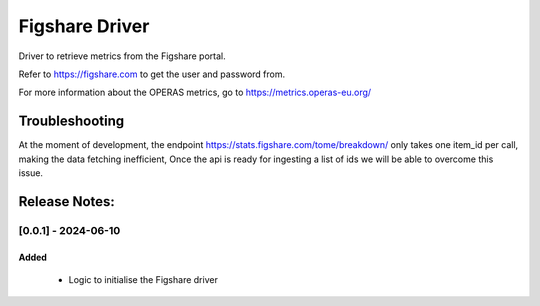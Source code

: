 ================
Figshare Driver
================

Driver to retrieve metrics from the Figshare portal.

Refer to https://figshare.com to get the user and password from.

For more information about the OPERAS metrics, go to
https://metrics.operas-eu.org/


Troubleshooting
===============

At the moment of development, the endpoint https://stats.figshare.com/tome/breakdown/
only takes one item_id per call, making the data fetching inefficient,
Once the api is ready for ingesting a list of ids we will be able to overcome this issue.

Release Notes:
==============

[0.0.1] - 2024-06-10
---------------------
Added
.......
    - Logic to initialise the Figshare driver
